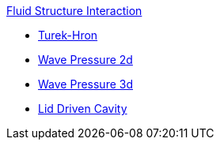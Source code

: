 .xref:index.adoc[Fluid Structure Interaction]
** xref:TurekHron/README.adoc[Turek-Hron]
** xref:wavepressure2d/README.adoc[Wave Pressure 2d]
** xref:wavepressure3d/README.adoc[Wave Pressure 3d]
** xref:lid-driven-cavity/README.adoc[Lid Driven Cavity]
